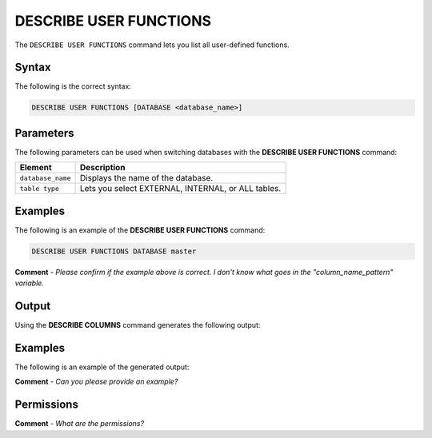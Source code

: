 .. _describe_user_functions:

*****************
DESCRIBE USER FUNCTIONS
*****************
The ``DESCRIBE USER FUNCTIONS`` command lets you list all user-defined functions.

Syntax
==========
The following is the correct syntax:

.. code-block:: postgres

   DESCRIBE USER FUNCTIONS [DATABASE <database_name>]

Parameters
============
The following parameters can be used when switching databases with the **DESCRIBE USER FUNCTIONS** command:

.. list-table:: 
   :widths: auto
   :header-rows: 1
   
   * - Element
     - Description
   * - ``database_name``
     - Displays the name of the database.
   * - ``table type``
     - Lets you select EXTERNAL, INTERNAL, or ALL tables.
	 
Examples
==============
The following is an example of the **DESCRIBE USER FUNCTIONS** command:

.. code-block:: postgres

   DESCRIBE USER FUNCTIONS DATABASE master
   
**Comment** - *Please confirm if the example above is correct. I don't know what goes in the "column_name_pattern" variable.*
	 
Output
=============
Using the **DESCRIBE COLUMNS** command generates the following output:

.. list-table:: 
   :widths: auto
   :header-rows: 1
   
   * - Parameter
     - Description
	 - Type
   * - ``created_on``
     - Displays the date and time when the user function was created.
     - Date
   * - ``function_name``
     - Displays the name of the function.
     - Text	 
   * - ``function_id``
     - Displays the ID of the function.
     - Integer		 
   * - ``database``
     - Displays the name of the database.
     - Text	 
   * - ``arguments``
     - Displays the data types of the arguments and of the returned value.
     - Text	 
    
Examples
===========
The following is an example of the generated output:

**Comment** - *Can you please provide an example?*

Permissions
=============
**Comment** - *What are the permissions?*